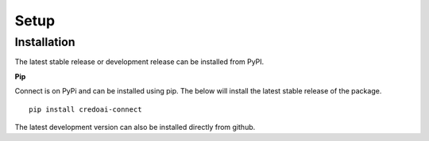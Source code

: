 Setup
======

Installation
-------------

The latest stable release or development release can be installed from PyPI.


**Pip**

Connect is on PyPi and can be installed using pip. The below will install the latest stable release
of the package.

::

   pip install credoai-connect

The latest development version can also be installed directly from github.

::
